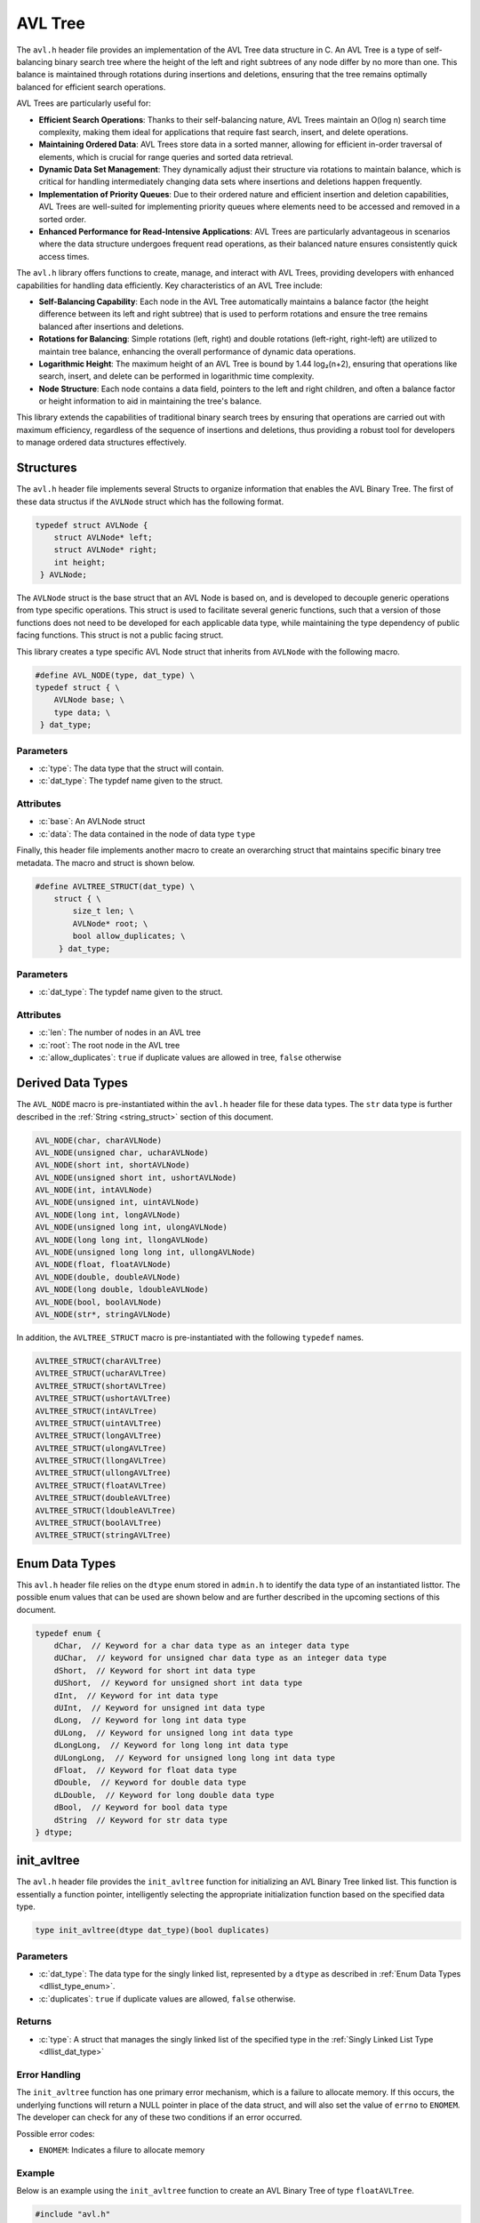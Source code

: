 .. _avl_tree:

********************
AVL Tree
********************

The ``avl.h`` header file provides an implementation of the AVL Tree data structure 
in C. An AVL Tree is a type of self-balancing binary search tree where the height 
of the left and right subtrees of any node differ by no more than one. This 
balance is maintained through rotations during insertions and deletions, 
ensuring that the tree remains optimally balanced for efficient search operations.

AVL Trees are particularly useful for:

- **Efficient Search Operations**: Thanks to their self-balancing nature, AVL 
  Trees maintain an O(log n) search time complexity, making them ideal for 
  applications that require fast search, insert, and delete operations.

- **Maintaining Ordered Data**: AVL Trees store data in a sorted manner, allowing 
  for efficient in-order traversal of elements, which is crucial for range 
  queries and sorted data retrieval.

- **Dynamic Data Set Management**: They dynamically adjust their structure via 
  rotations to maintain balance, which is critical for handling intermediately 
  changing data sets where insertions and deletions happen frequently.

- **Implementation of Priority Queues**: Due to their ordered nature and efficient 
  insertion and deletion capabilities, AVL Trees are well-suited for implementing 
  priority queues where elements need to be accessed and removed in a sorted order.

- **Enhanced Performance for Read-Intensive Applications**: AVL Trees are particularly 
  advantageous in scenarios where the data structure undergoes frequent read 
  operations, as their balanced nature ensures consistently quick access times.

The ``avl.h`` library offers functions to create, manage, and interact with AVL 
Trees, providing developers with enhanced capabilities for handling data efficiently. 
Key characteristics of an AVL Tree include:

- **Self-Balancing Capability**: Each node in the AVL Tree automatically maintains 
  a balance factor (the height difference between its left and right subtree) 
  that is used to perform rotations and ensure the tree remains balanced after 
  insertions and deletions.

- **Rotations for Balancing**: Simple rotations (left, right) and double 
  rotations (left-right, right-left) are utilized to maintain tree balance, 
  enhancing the overall performance of dynamic data operations.

- **Logarithmic Height**: The maximum height of an AVL Tree is bound by 1.44 log₂(n+2), 
  ensuring that operations like search, insert, and delete can be performed in 
  logarithmic time complexity.

- **Node Structure**: Each node contains a data field, pointers to the left and 
  right children, and often a balance factor or height information to aid in 
  maintaining the tree's balance.

This library extends the capabilities of traditional binary search trees by 
ensuring that operations are carried out with maximum efficiency, regardless of 
the sequence of insertions and deletions, thus providing a robust tool for 
developers to manage ordered data structures effectively.

Structures 
==========
The ``avl.h`` header file implements several Structs to organize information that 
enables the AVL Binary Tree.  The first of these data structus if the ``AVLNode``
struct which has the following format.

.. role:: c(code)
   :language: c

.. code-block:: c

   typedef struct AVLNode {
       struct AVLNode* left;
       struct AVLNode* right;
       int height;
    } AVLNode;

The ``AVLNode`` struct is the base struct that an AVL Node is based on, and is 
developed to decouple generic operations from type specific operations.  This 
struct is used to facilitate several generic functions, such that a version of 
those functions does not need to be developed for each applicable data type,
while maintaining the type dependency of public facing functions.  This struct is 
not a public facing struct.

This library creates a type specific AVL Node struct that inherits from ``AVLNode``
with the following macro.

.. code-block:: c

   #define AVL_NODE(type, dat_type) \
   typedef struct { \
       AVLNode base; \
       type data; \
    } dat_type;

Parameters 
----------

- :c:`type`: The data type that the struct will contain. 
- :c:`dat_type`: The typdef name given to the struct.

Attributes 
----------

- :c:`base`: An AVLNode struct
- :c:`data`: The data contained in the node of data type ``type``

Finally, this header file implements another macro to create an overarching
struct that maintains specific binary tree metadata.  The macro and struct is 
shown below.

.. code-block:: c

   #define AVLTREE_STRUCT(dat_type) \
       struct { \
           size_t len; \
           AVLNode* root; \
           bool allow_duplicates; \
        } dat_type;

Parameters 
----------

- :c:`dat_type`: The typdef name given to the struct.

Attributes 
----------

- :c:`len`: The number of nodes in an AVL tree 
- :c:`root`: The root node in the AVL tree 
- :c:`allow_duplicates`: ``true`` if duplicate values are allowed in tree, ``false`` otherwise

.. _avl_dat_type:

Derived Data Types 
==================
The ``AVL_NODE`` macro is pre-instantiated within the ``avl.h`` header file for these 
data types.  The ``str`` data type is further described in the
:ref:`String <string_struct>` section of this document. 

.. code-block:: c

   AVL_NODE(char, charAVLNode)
   AVL_NODE(unsigned char, ucharAVLNode)
   AVL_NODE(short int, shortAVLNode)
   AVL_NODE(unsigned short int, ushortAVLNode)
   AVL_NODE(int, intAVLNode)
   AVL_NODE(unsigned int, uintAVLNode)
   AVL_NODE(long int, longAVLNode)
   AVL_NODE(unsigned long int, ulongAVLNode)
   AVL_NODE(long long int, llongAVLNode)
   AVL_NODE(unsigned long long int, ullongAVLNode)
   AVL_NODE(float, floatAVLNode)
   AVL_NODE(double, doubleAVLNode)
   AVL_NODE(long double, ldoubleAVLNode)
   AVL_NODE(bool, boolAVLNode)
   AVL_NODE(str*, stringAVLNode)

In addition, the ``AVLTREE_STRUCT`` macro is pre-instantiated with the following 
``typedef`` names.

.. code-block:: c

   AVLTREE_STRUCT(charAVLTree)
   AVLTREE_STRUCT(ucharAVLTree)
   AVLTREE_STRUCT(shortAVLTree)
   AVLTREE_STRUCT(ushortAVLTree)
   AVLTREE_STRUCT(intAVLTree)
   AVLTREE_STRUCT(uintAVLTree)
   AVLTREE_STRUCT(longAVLTree)
   AVLTREE_STRUCT(ulongAVLTree)
   AVLTREE_STRUCT(llongAVLTree)
   AVLTREE_STRUCT(ullongAVLTree)
   AVLTREE_STRUCT(floatAVLTree)
   AVLTREE_STRUCT(doubleAVLTree)
   AVLTREE_STRUCT(ldoubleAVLTree)
   AVLTREE_STRUCT(boolAVLTree)
   AVLTREE_STRUCT(stringAVLTree)

.. _avl_type_enum:

Enum Data Types 
===============
This ``avl.h`` header file relies on the ``dtype`` enum stored in ``admin.h``
to identify the data type of an instantiated listtor.  The possible enum values
that can be used are shown below and are further described in the upcoming sections 
of this document.

.. code-block:: c

   typedef enum {
       dChar,  // Keyword for a char data type as an integer data type 
       dUChar,  // keyword for unsigned char data type as an integer data type 
       dShort,  // Keyword for short int data type 
       dUShort,  // Keyword for unsigned short int data type 
       dInt,  // Keyword for int data type 
       dUInt,  // Keyword for unsigned int data type 
       dLong,  // Keyword for long int data type 
       dULong,  // Keyword for unsigned long int data type 
       dLongLong,  // Keyword for long long int data type 
       dULongLong,  // Keyword for unsigned long long int data type 
       dFloat,  // Keyword for float data type 
       dDouble,  // Keyword for double data type 
       dLDouble,  // Keyword for long double data type 
       dBool,  // Keyword for bool data type 
       dString  // Keyword for str data type
   } dtype;

init_avltree
============
The ``avl.h`` header file provides the ``init_avltree`` function for initializing 
an AVL Binary Tree linked list.  This function is essentially a function pointer, 
intelligently selecting the appropriate initialization function based on the 
specified data type.

.. code-block:: c

   type init_avltree(dtype dat_type)(bool duplicates)

Parameters 
----------

- :c:`dat_type`: The data type for the singly linked list, represented by a ``dtype`` as described in :ref:`Enum Data Types <dllist_type_enum>`.
- :c:`duplicates`: ``true`` if duplicate values are allowed, ``false`` otherwise.

Returns 
-------

- :c:`type`: A struct that manages the singly linked list of the specified type in the :ref:`Singly Linked List Type <dllist_dat_type>`

Error Handling 
--------------
The ``init_avltree`` function has one primary error mechanism, which is a failure 
to allocate memory.  If this occurs, the underlying functions will return a 
NULL pointer in place of the data struct, and will also set the value of 
``errno`` to ``ENOMEM``. The developer can check for any of these two conditions 
if an error occurred.

Possible error codes:

- ``ENOMEM``: Indicates a filure to allocate memory

Example
-------
Below is an example using the ``init_avltree`` function to create an AVL Binary 
Tree of type ``floatAVLTree``.

.. code-block:: c 

   #include "avl.h"
   #include "stdbool.h"

   int main() {
       floatAVLTree* list = init_avltree(dFloat)(true);
       if (list == NULL) {
           fprintf(stderr, "Error: Memory allocation failure\n");
           return EXIT_FAILURE;
       }
       // Operations on the listtor...
       // Remember to free dynamically allocated memory
       free_avltree(list);
       return EXIT_SUCCESS;
   }

Underlying Functions 
--------------------
The ``init_avltree`` function selects from one of the functions below to Initialize 
a binary tree.  If the user desires, they can directly select 
one of these functions instead of using the ``init_avltree`` function.

.. code-block:: c

   char_dl* init_char_avltree(bool duplicates);
   uchar_dl* init_uchar_avltree(bool duplicates);
   short_dl* init_short_avltree(bool duplicates);
   ushort_dl* init_ushort_avltree(bool duplicates);
   int_dl* init_int_avltree(bool duplicates);
   uint_dl* init_uint_avltree(bool duplicates);
   long_dl* init_long_avltree(bool duplicates);
   ulong_dl* init_ulong_avltree(bool duplicates);
   llong_dl* init_llong_avltree(bool duplicates);
   ullong_dl* init_ullong_avltree(bool duplicates);
   float_dl* init_float_avltree(bool duplicates);
   double_dl* init_double_avltree(bool duplicates);
   ldouble_dl* init_ldouble_avltree(bool duplicates);
   bool_dl* init_bool_avltree(bool duplicates);
   string_dl* init_string_avltree(bool duplicates);

free_avltree
============
The ``free_avltree`` macro provides a generic interface for freeing memory 
associated with AVL trees of various data types. This macro utilizes the C11 
``_Generic`` keyword, which allows for type-based dispatch, enabling it to 
call the appropriate type-specific free function based on the type of the AVL 
tree passed to it.

.. code-block:: c

    #define free_avltree(tree) _Generic((tree), \
        charAVLTree*: free_char_avltree, \
        ucharAVLTree*: free_uchar_avltree, \
        shortAVLTree*: free_short_avltree, \
        ushortAVLTree*: free_ushort_avltree, \
        intAVLTree*: free_int_avltree, \
        uintAVLTree*: free_uint_avltree, \
        longAVLTree*: free_long_avltree, \
        ulongAVLTree*: free_ulong_avltree, \
        llongAVLTree*: free_llong_avltree, \
        ullongAVLTree*: free_ullong_avltree, \
        floatAVLTree*: free_float_avltree, \
        doubleAVLTree*: free_double_avltree, \
        ldoubleAVLTree*: free_ldouble_avltree, \
        boolAVLTree*: free_bool_avltree, \
        stringAVLTree*: free_string_avltree)(tree)

The above macro highlights the underlying functions which can be called in 
place of the macro if the user desires.

Parameters 
----------
- :c:`tree`: An avl tree data structure of the type defined in :ref:`Derived Data types <avl_dat_type>`

.. note:: An AVL Tree should not be freed from memory more than once; however, the underyling functions have logic to prevent harm if a user does doubly free a tree data structure.

Error Handling
--------------
Each free function checks if the tree pointer is ``NULL`` before proceeding. 
If ``NULL``, the macro sets ``errno`` to ``EINVAL`` to indicate an invalid 
argument error. This ensures that attempting to free a ``NULL`` tree pointer 
does not result in undefined behavior.

Example 
-------

.. code-block:: c

   #include "avl.h"
   #include "print.h"

   int main() {
       stringAVLTree* tree = init_avltree(dString)(true);
       insert_avltree(tree, "One");
       insert_avltree(tree, "Two);
       print(tree);
       free_avltree(tree);
       return 0;
   }

.. code-block:: bash 

   >> [ One, Two ]

Garbage Collection with AVL Binary Trees 
========================================
While a user of this library can implement the ``free_avltree`` macro to 
manually free an AVL Tree, they can also implement automated Garbage 
Collection if they use a `GCC` or `CLANG` compiler.  This feautre leverages the 
`cleanup` attribute available in these compilers and is not part of the standard 
C language.

The macro follows the naming convention ``gbc_<type>_avltree``, where ``<type>``
corresponds to the derived data types mentioned in 
:ref:`Derived Data Types <avl_dat_type>`.

.. note:: A user should not implement garbage collection and then manually free data with the ``free_avltree`` macro.  However, the ``free_avltree`` macro has logic built into it to return control to the calling program without harm if such an operation is to occur.

Example 
-------
Below is an example demonstrating the use of garbage collection with a 
``intAVLTree`` tree.  Notice the absence of a manual ``free_avltree``
call; the ``gbc_int_dl`` macro ensures automatic deallocation when 
variable goes out of scope.

.. code-block:: c 

   #include "avl.h"
   #include "print.h"

   int main() {

       intAVLTree* tree gbc_int_avltree = init_avltree(dInt)(false);
       insert_avltree(tree, 1);
       insert_avltree(tree, 2);
       insert_avltree(tree, 3);
       insert_avltree(tree, 4);
       print(tree);
       return 0;
   }

.. code-block:: c

   >> { 1, 2, 3, 4 }

insert_avltree
==============
The ``insert_avltree`` macro simplifies the process of inserting elements into 
AVL trees by utilizing the C11 ``_Generic`` keyword for type-based dispatch. 
This macro selects the appropriate type-specific insertion function based on 
the type of the AVL tree provided, streamlining code usage across various data types.

.. code-block:: c

    #define insert_avltree(tree, value) _Generic((tree), \
        charAVLTree*: insert_char_avltree, \
        ucharAVLTree*: insert_uchar_avltree, \
        shortAVLTree*: insert_short_avltree, \
        ushortAVLTree*: insert_ushort_avltree, \
        intAVLTree*: insert_int_avltree, \
        uintAVLTree*: insert_uint_avltree, \
        longAVLTree*: insert_long_avltree, \
        ulongAVLTree*: insert_ulong_avltree, \
        llongAVLTree*: insert_llong_avltree, \
        ullongAVLTree*: insert_ullong_avltree, \
        floatAVLTree*: insert_float_avltree, \
        doubleAVLTree*: insert_double_avltree, \
        ldoubleAVLTree*: insert_ldouble_avltree, \
        boolAVLTree*: insert_bool_avltree, \
        stringAVLTree*: insert_string_avltree)(tree, value)

Parameters
----------
- :c:`tree`: A pointer to an AVL tree data structure, dynamically typed based on the type of tree.
- :c:`value`: The data to be inserted into the AVL tree, type-compatible with the tree's data type.

Error Handling
--------------
Each insertion function first checks if the tree pointer or value is ``NULL``. 
If any argument is ``NULL``, ``errno`` is set to ``EINVAL`` to indicate an 
invalid argument error. This check is critical for ensuring that null pointers 
do not lead to undefined behavior during memory operations.

.. note:: The function ``insert_string_avltree`` additionally checks the validity of the string pointer to ensure it is not ``NULL`` before attempting to insert, as string operations are particularly susceptible to errors from invalid memory references.

Example Usage with No Duplicates
--------------------------------

.. code-block:: c

    #include "avl.h"
    #include "print.h"

    int main() {
        intAVLTree* tree = init_avltree(dInt)(false);
        insert_avltree(tree, 42);
        insert_avltree(tree, 21);
        insert_avltree(tree, 21);
        print(tree);  
        free_avltree(tree);
        return 0;
    }

.. code-block:: bash

    >> [ 21, 42 ]

Example Usage with Duplicates 
-----------------------------

.. code-block:: c

    #include "avl.h"
    #include "print.h"

    int main() {
        intAVLTree* tree = init_avltree(dInt)(true);
        insert_avltree(tree, 42);
        insert_avltree(tree, 21);
        insert_avltree(tree, 21);
        print(tree);  
        free_avltree(tree);
        return 0;
    }

.. code-block:: bash

    >> [ 21, 21, 42 ]

This example initializes an integer AVL tree and inserts two integers using the 
``insert_avltree`` macro. The macro correctly selects ``insert_int_avltree`` 
based on the type of the tree pointer passed.

Remove from AVL Tree
====================
The ``remove_avltree`` macro provides a generic interface for removing elements 
from AVL trees of various data types. Utilizing the C11 ``_Generic`` keyword, 
this macro enables type-based dispatch to select the appropriate type-specific 
removal function according to the type of the AVL tree provided.

.. code-block:: c

    #define remove_avltree(tree, value) _Generic((tree), \
        charAVLTree*: remove_char_avltree, \
        ucharAVLTree*: remove_uchar_avltree, \
        shortAVLTree*: remove_short_avltree, \
        ushortAVLTree*: remove_ushort_avltree, \
        intAVLTree*: remove_int_avltree, \
        uintAVLTree*: remove_uint_avltree, \
        longAVLTree*: remove_long_avltree, \
        ulongAVLTree*: remove_ulong_avltree, \
        llongAVLTree*: remove_llong_avltree, \
        ullongAVLTree*: remove_ullong_avltree, \
        floatAVLTree*: remove_float_avltree, \
        doubleAVLTree*: remove_double_avltree, \
        ldoubleAVLTree*: remove_ldouble_avltree, \
        boolAVLTree*: remove_bool_avltree, \
        stringAVLTree*: remove_string_avltree)(tree, value)

The above macro also highlights the underlying functions that the user chan 
directly invoke if they so choose.

Parameters
----------
- :c:`tree`: A pointer to an AVL tree data structure, dynamically typed based on the type of tree.
- :c:`value`: The data to be removed from the AVL tree, type-compatible with the tree's data type.

.. note:: If the user passes a value that is not contained in the tree, the function will return control to the calling program with no effect to the structure. 

Error Handling
--------------
Each removal function first checks if the tree pointer or value is ``NULL``. 
If any argument is ``NULL``, ``errno`` is set to ``EINVAL`` to indicate an 
invalid argument error. This ensures that attempting to remove from a ``NULL`` 
tree pointer or using a ``NULL`` value does not lead to undefined behavior.

.. note:: The function ``remove_string_avltree`` also checks the validity of the string pointer to ensure it is not ``NULL`` before attempting removal, preventing potential crashes from dereferencing null pointers during string comparisons.

Example Usage
-------------

.. code-block:: c

    #include "avl.h"
    #include "print.h"

    int main() {
        intAVLTree* tree = init_avltree(dInt)(false);
        insert_avltree(tree, 42);
        insert_avltree(tree, 21);
        insert_avltree(tree, 20);
        insert_avltree(tree, 8);
        remove_avltree(tree, 42);
        print(tree);  
        free_avltree(tree);
        return 0;
    }

.. code-block:: bash

    >> [ 8, 20, 21 ]

This example demonstrates initializing an integer AVL tree, inserting four 
integers, and then removing one using the ``remove_avltree`` macro. 
The macro correctly selects ``remove_int_avltree`` based on the type of the 
tree pointer passed, effectively removing the specified value.

AVL Tree Size
=============
The ``avltree_size`` macro offers a uniform interface to retrieve the size of 
AVL trees across various data types. Utilizing the C11 ``_Generic`` keyword, 
it directs the call to the appropriate type-specific function that returns the 
size of the tree based on its type.

.. code-block:: c

    #define avltree_size(tree) _Generic((tree), \
        charAVLTree*: char_avltree_size, \
        ucharAVLTree*: uchar_avltree_size, \
        shortAVLTree*: short_avltree_size, \
        ushortAVLTree*: ushort_avltree_size, \
        intAVLTree*: int_avltree_size, \
        uintAVLTree*: uint_avltree_size, \
        longAVLTree*: long_avltree_size, \
        ulongAVLTree*: ulong_avltree_size, \
        llongAVLTree*: llong_avltree_size, \
        ullongAVLTree*: ullong_avltree_size, \
        floatAVLTree*: float_avltree_size, \
        doubleAVLTree*: double_avltree_size, \
        ldoubleAVLTree*: ldouble_avltree_size, \
        boolAVLTree*: bool_avltree_size, \
        stringAVLTree*: string_avltree_size)(tree)

The user can also interact directly with the macros underlying functions.

Parameters
----------
- :c:`tree`: A pointer to an AVL tree of any supported data type.

.. note:: Each function called by the macro returns the number of nodes (elements) in the AVL tree, allowing easy measurement of the tree's population.

Error Handling
--------------
Each function linked through this macro verifies if the provided tree pointer is 
``NULL`` before attempting to access its properties. If ``NULL``, ``errno`` is 
set to ``EINVAL`` (Invalid Argument), ensuring the program signals an error 
condition properly.

.. warning:: This function does not modify the tree but will report an error via ``errno`` if a ``NULL`` tree is mistakenly provided.

Example Usage
-------------

.. code-block:: c

    #include "avl.h"
    #include "print.h"

    int main() {
        intAVLTree* tree = init_avltree(dInt)(false);
        insert_avltree(tree, 10);
        insert_avltree(tree, 20);
        size_t size = avltree_size(tree);
        print("Size of AVL Tree: ", size);
        free_avltree(tree);
        return 0;
    }

.. code-block:: bash

    >> Size of AVL Tree: 2

This example initializes an integer AVL tree, inserts two integers into it, 
and then uses the ``avltree_size`` macro to determine how many elements are in 
the tree before it is freed.

